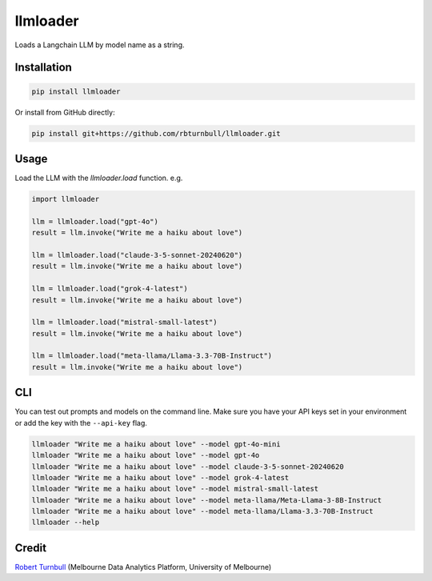 =========
llmloader
=========

.. start-badges

|pypi| |testing badge| |black badge|

.. |pypi| image:: https://img.shields.io/pypi/v/llmloader?color=blue
   :target: https://pypi.org/project/llmloader/

.. |testing badge| image:: https://github.com/rbturnbull/llmloader/actions/workflows/testing.yml/badge.svg
    :target: https://github.com/rbturnbull/llmloader/actions

.. |black badge| image:: https://img.shields.io/badge/code%20style-black-000000.svg
    :target: https://github.com/psf/black
    
.. end-badges   

Loads a Langchain LLM by model name as a string.

Installation
============

.. code-block:: bash

    pip install llmloader

Or install from GitHub directly:

.. code-block:: bash

    pip install git+https://github.com/rbturnbull/llmloader.git


Usage
==========

Load the LLM with the `llmloader.load` function. e.g.

.. code-block:: python

    import llmloader

    llm = llmloader.load("gpt-4o")
    result = llm.invoke("Write me a haiku about love")

    llm = llmloader.load("claude-3-5-sonnet-20240620")
    result = llm.invoke("Write me a haiku about love")

    llm = llmloader.load("grok-4-latest")
    result = llm.invoke("Write me a haiku about love")

    llm = llmloader.load("mistral-small-latest")
    result = llm.invoke("Write me a haiku about love")

    llm = llmloader.load("meta-llama/Llama-3.3-70B-Instruct")
    result = llm.invoke("Write me a haiku about love")

CLI
==========

You can test out prompts and models on the command line. Make sure you have your API keys set in your environment or add the key with the ``--api-key`` flag.

.. code-block:: bash
    
    llmloader "Write me a haiku about love" --model gpt-4o-mini
    llmloader "Write me a haiku about love" --model gpt-4o
    llmloader "Write me a haiku about love" --model claude-3-5-sonnet-20240620
    llmloader "Write me a haiku about love" --model grok-4-latest
    llmloader "Write me a haiku about love" --model mistral-small-latest
    llmloader "Write me a haiku about love" --model meta-llama/Meta-Llama-3-8B-Instruct
    llmloader "Write me a haiku about love" --model meta-llama/Llama-3.3-70B-Instruct
    llmloader --help
    

Credit
==========

`Robert Turnbull <https://robturnbull.com>`_  (Melbourne Data Analytics Platform, University of Melbourne)
